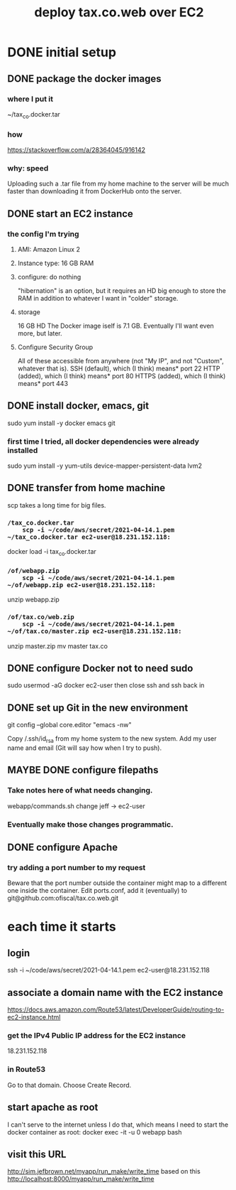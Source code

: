 #+title: deploy tax.co.web over EC2
* DONE initial setup
** DONE package the docker images
*** where I put it
    ~/tax_co.docker.tar
*** how
    https://stackoverflow.com/a/28364045/916142
*** why: speed
    Uploading such a .tar file from my home machine to the server will be much faster than downloading it from DockerHub onto the server.
** DONE start an EC2 instance
*** the config I'm trying
**** AMI: Amazon Linux 2
**** Instance type: 16 GB RAM
**** configure: do nothing
     "hibernation" is an option, but it requires an HD big enough to store the RAM in addition to whatever I want in "colder" storage.
**** storage
     16 GB HD
       The Docker image iself is 7.1 GB.
       Eventually I'll want even more, but later.
**** Configure Security Group
     All of these accessible from anywhere
       (not "My IP", and not "Custom", whatever that is).
     SSH (default), which (I think) means* port 22
     HTTP (added), which (I think) means* port 80
     HTTPS (added), which (I think) means* port 443
** DONE install docker, emacs, git
   sudo yum install -y docker emacs git
*** first time I tried, all docker dependencies were already installed
   sudo yum install -y yum-utils device-mapper-persistent-data lvm2
** DONE transfer from home machine
   scp takes a long time for big files.
*** ~/tax_co.docker.tar
    scp -i ~/code/aws/secret/2021-04-14.1.pem ~/tax_co.docker.tar ec2-user@18.231.152.118:~
    docker load -i tax_co.docker.tar
*** ~/of/webapp.zip
    scp -i ~/code/aws/secret/2021-04-14.1.pem ~/of/webapp.zip ec2-user@18.231.152.118:~
    unzip webapp.zip
*** ~/of/tax.co/web.zip
    scp -i ~/code/aws/secret/2021-04-14.1.pem ~/of/tax.co/master.zip ec2-user@18.231.152.118:~
    unzip master.zip
    mv master tax.co
** DONE configure Docker not to need sudo
   sudo usermod -aG docker ec2-user
   then close ssh and ssh back in
** DONE set up Git in the new environment
 git config --global core.editor "emacs -nw"
   # -nw: use Emacs at the command line (not via the gui)
   # Maybe not necessary in a GUIless system.
 Copy /.ssh/id_rsa from my home system to the new system.
 Add my user name and email (Git will say how when I try to push).
** MAYBE DONE configure filepaths
*** Take notes here of what needs changing.
    webapp/commands.sh
      change jeff -> ec2-user
*** Eventually make those changes programmatic.
** DONE configure Apache
*** try adding a port number to my request
    Beware that the port number outside the container might map to a different one inside the container.
    Edit ports.conf, add it (eventually) to git@github.com:ofiscal/tax.co.web.git
* each time it starts
** login
   ssh -i ~/code/aws/secret/2021-04-14.1.pem ec2-user@18.231.152.118
** associate a domain name with the EC2 instance
   https://docs.aws.amazon.com/Route53/latest/DeveloperGuide/routing-to-ec2-instance.html
*** get the IPv4 Public IP address for the EC2 instance
    18.231.152.118
*** in Route53
    Go to that domain.
    Choose Create Record.
** start apache as root
   I can't serve to the internet unless I do that,
   which means I need to start the docker container as root:
     docker exec -it -u 0 webapp bash
** visit this URL
   http://sim.jefbrown.net/myapp/run_make/write_time
     based on this
       http://localhost:8000/myapp/run_make/write_time
